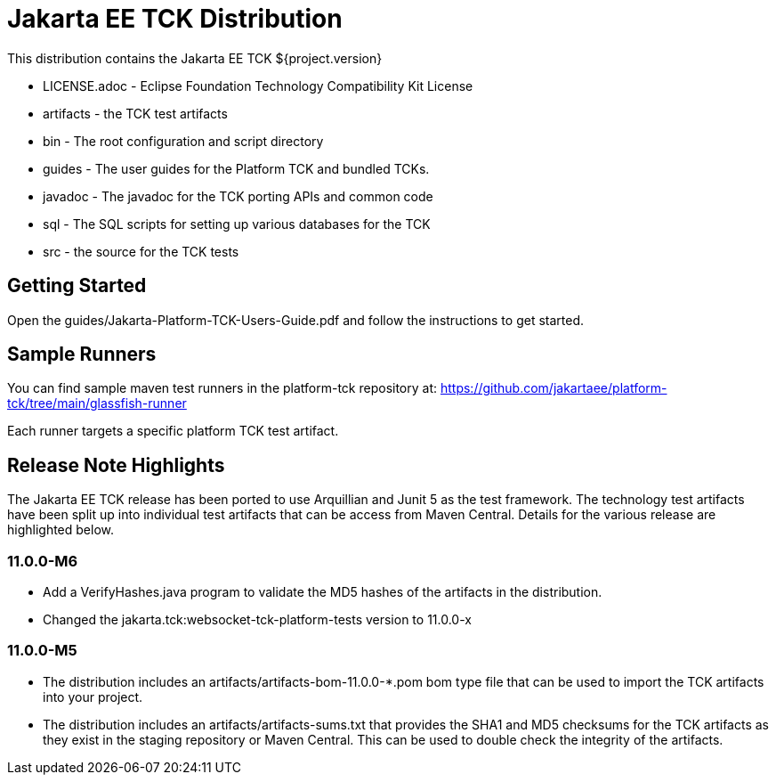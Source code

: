 = Jakarta EE TCK Distribution

This distribution contains the Jakarta EE TCK ${project.version}

* LICENSE.adoc - Eclipse Foundation Technology Compatibility Kit License
* artifacts - the TCK test artifacts
* bin - The root configuration and script directory
* guides - The user guides for the Platform TCK and bundled TCKs.
* javadoc - The javadoc for the TCK porting APIs and common code
* sql - The SQL scripts for setting up various databases for the TCK
* src - the source for the TCK tests

== Getting Started
Open the guides/Jakarta-Platform-TCK-Users-Guide.pdf and follow the instructions to get started.

== Sample Runners
You can find sample maven test runners in the platform-tck repository at:
https://github.com/jakartaee/platform-tck/tree/main/glassfish-runner

Each runner targets a specific platform TCK test artifact.

== Release Note Highlights

The Jakarta EE TCK release has been ported to use Arquillian and Junit 5 as the test framework. The technology test artifacts have been split up into individual test artifacts that can be access from Maven Central. Details for the various release are highlighted below.

=== 11.0.0-M6
* Add a VerifyHashes.java program to validate the MD5 hashes of the artifacts in the distribution.
* Changed the jakarta.tck:websocket-tck-platform-tests version to 11.0.0-x


=== 11.0.0-M5
* The distribution includes an artifacts/artifacts-bom-11.0.0-*.pom bom type file that can be used to import the TCK artifacts into your project.
* The distribution includes an artifacts/artifacts-sums.txt that provides the SHA1 and MD5 checksums for the TCK artifacts as they exist in the staging repository or Maven Central. This can be used to double check the integrity of the artifacts.

